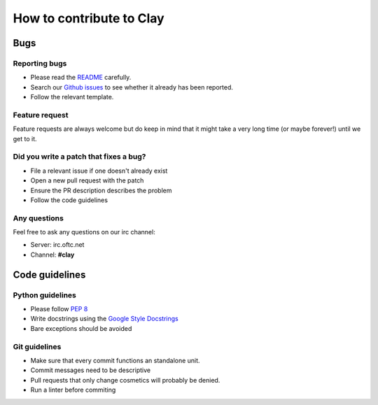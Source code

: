 How to contribute to Clay
======

Bugs
####

Reporting bugs
****
- Please read the `README`_ carefully.
- Search our `Github issues`_
  to see whether it already has been reported.
- Follow the relevant template.

Feature request
****
Feature requests are always welcome but do keep in mind that it might
take a very long time (or maybe forever!) until we get to it.

Did you write a patch that fixes a bug?
****
- File a relevant issue if one doesn't already exist
- Open a new pull request with the patch
- Ensure the PR description describes the problem
- Follow the code guidelines

Any questions
****
Feel free to ask any questions on our irc channel:

- Server: irc.oftc.net
- Channel: **#clay**

Code guidelines
####

Python guidelines
****
- Please follow `PEP 8`_
- Write docstrings using the `Google Style Docstrings`_
- Bare exceptions should be avoided

Git guidelines
****
- Make sure that every commit functions an standalone unit.
- Commit messages need to be descriptive
- Pull requests that only change cosmetics will probably be denied.
- Run a linter before commiting

.. _README: README.md
.. _Github issues: https://github.com/and3rson/Clay/issues
.. _PEP 8: https://www.python.org/dev/peps/pep-0008/
.. _Google Style Docstrings: https://sphinxcontrib-napoleon.readthedocs.io/en/latest/example_google.html
